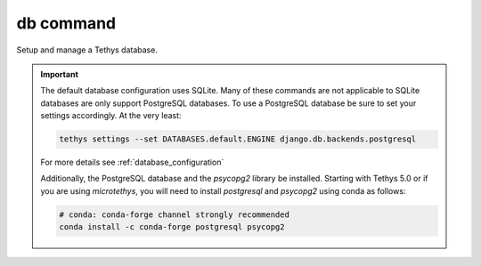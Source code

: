 .. _tethys_db_cmd:

db command
**********

Setup and manage a Tethys database.

.. important::

    The default database configuration uses SQLite. Many of these commands are not applicable to SQLite databases are only support PostgreSQL databases. To use a PostgreSQL database be sure to set your settings accordingly. At the very least:

    .. code-block:: bash

        tethys settings --set DATABASES.default.ENGINE django.db.backends.postgresql

    For more details see :ref:`database_configuration`

    Additionally, the PostgreSQL database and the `psycopg2` library be installed. Starting with Tethys 5.0 or if you are using `microtethys`, you will need to install `postgresql` and `psycopg2` using conda as follows:

    .. code-block:: bash

        # conda: conda-forge channel strongly recommended
        conda install -c conda-forge postgresql psycopg2

.. argparse::
   :module: tethys_cli
   :func: tethys_command_parser
   :prog: tethys
   :path: db